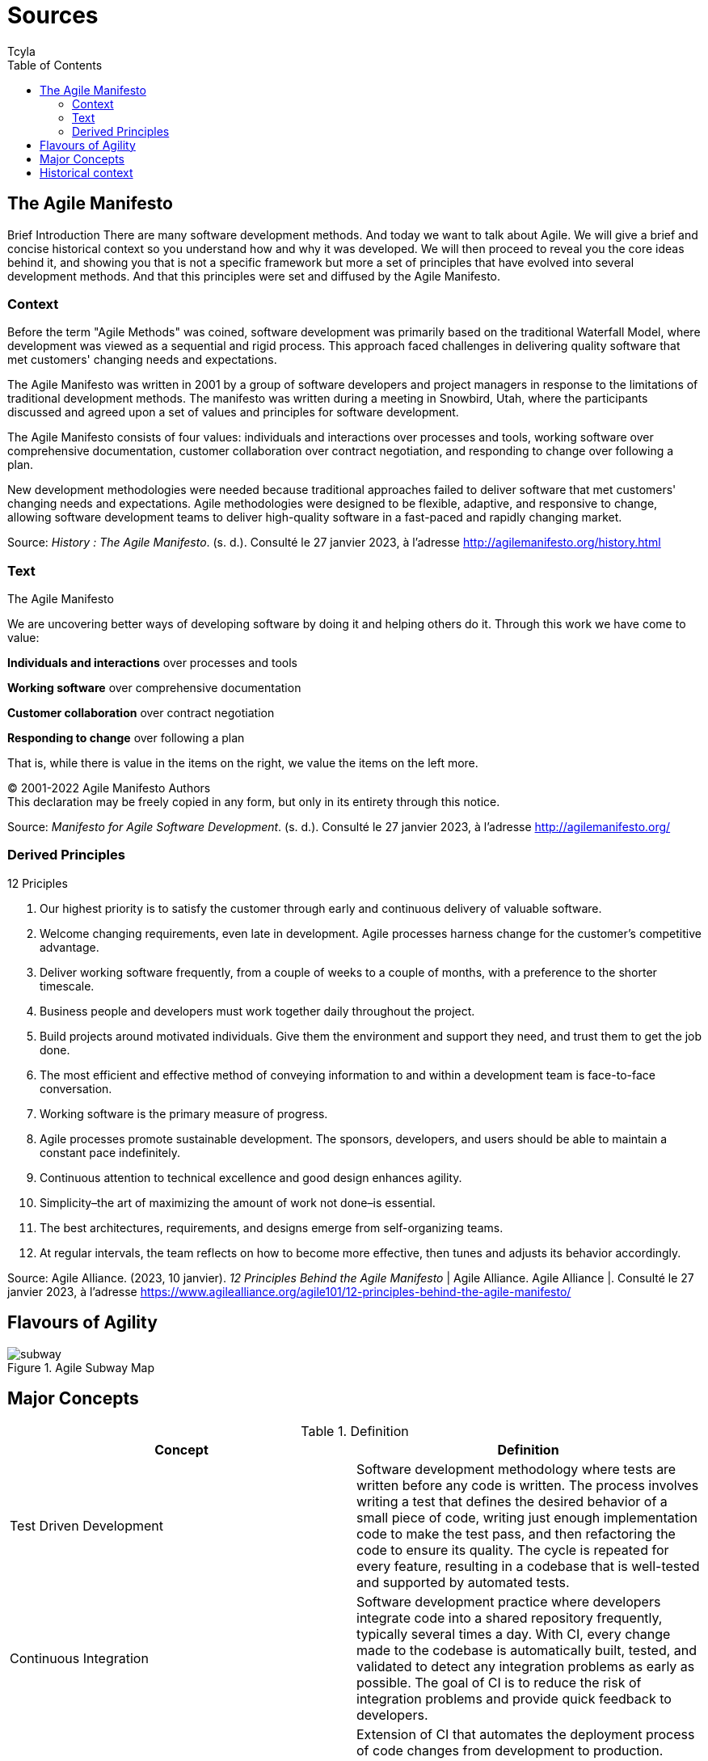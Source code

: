 // head
:description:
:keywords: draft, sources, work document
:author: Tcyla

// Images should be in the folder
:imagesdir: contents/img

// body
= Sources
:toc:
:toclevel: 3


== The Agile Manifesto

Brief Introduction
There are many software development methods. And today we want to talk about Agile. We will give a brief and concise historical context so you understand how and why it was developed. We will then proceed to reveal you the core ideas behind it, and showing you that is not a specific framework but more a set of principles that have evolved into several development methods. And that this principles were set and diffused by the Agile Manifesto.


=== Context

Before the term "Agile Methods" was coined, software development was primarily based on the traditional Waterfall Model, where development was viewed as a sequential and rigid process. This approach faced challenges in delivering quality software that met customers' changing needs and expectations.

The Agile Manifesto was written in 2001 by a group of software developers and project managers in response to the limitations of traditional development methods. The manifesto was written during a meeting in Snowbird, Utah, where the participants discussed and agreed upon a set of values and principles for software development.

The Agile Manifesto consists of four values: individuals and interactions over processes and tools, working software over comprehensive documentation, customer collaboration over contract negotiation, and responding to change over following a plan.

New development methodologies were needed because traditional approaches failed to deliver software that met customers' changing needs and expectations. Agile methodologies were designed to be flexible, adaptive, and responsive to change, allowing software development teams to deliver high-quality software in a fast-paced and rapidly changing market.

Source: 
_History : The Agile Manifesto_. (s. d.). Consulté le 27 janvier 2023, à l’adresse http://agilemanifesto.org/history.html

=== Text
[sidebar]
.The Agile Manifesto
--
[.text-center]
We are uncovering better ways of developing software by doing it and helping others do it.
Through this work we have come to value:

*Individuals and interactions* over processes and tools

*Working software* over comprehensive documentation

*Customer collaboration* over contract negotiation

*Responding to change* over following a plan

That is, while there is value in the items on the right, we value the items on the left more.

[.text-center]
© 2001-2022 Agile Manifesto Authors +
This declaration may be freely copied in any form, but only in its entirety through this notice.
--
Source: 
_Manifesto for Agile Software Development_. (s. d.). Consulté le 27 janvier 2023, à l’adresse http://agilemanifesto.org/


=== Derived Principles
[sidebar]
.12 Priciples
--
1. Our highest priority is to satisfy the customer through early and continuous delivery of valuable software.

2. Welcome changing requirements, even late in development. Agile processes harness change for the customer’s competitive advantage.

3. Deliver working software frequently, from a couple of weeks to a couple of months, with a preference to the shorter timescale.

4. Business people and developers must work together daily throughout the project.

5. Build projects around motivated individuals. Give them the environment and support they need, and trust them to get the job done.

6. The most efficient and effective method of conveying information to and within a development team is face-to-face conversation.

7. Working software is the primary measure of progress.

8. Agile processes promote sustainable development. The sponsors, developers, and users should be able to maintain a constant pace indefinitely.

9. Continuous attention to technical excellence and good design enhances agility.

10. Simplicity–the art of maximizing the amount of work not done–is essential.

11. The best architectures, requirements, and designs emerge from self-organizing teams.

12. At regular intervals, the team reflects on how to become more effective, then tunes and adjusts its behavior accordingly.
--
Source:
Agile Alliance. (2023, 10 janvier). _12 Principles Behind the Agile Manifesto_ | Agile Alliance. Agile Alliance |. Consulté le 27 janvier 2023, à l’adresse https://www.agilealliance.org/agile101/12-principles-behind-the-agile-manifesto/

== Flavours of Agility

.Agile Subway Map
image::subway.png[]


== Major Concepts

.Definition
|===
|Concept | Definition

|Test Driven Development
|Software development methodology where tests are written before any code is written. The process involves writing a test that defines the desired behavior of a small piece of code, writing just enough implementation code to make the test pass, and then refactoring the code to ensure its quality. The cycle is repeated for every feature, resulting in a codebase that is well-tested and supported by automated tests.

|Continuous Integration
|Software development practice where developers integrate code into a shared repository frequently, typically several times a day. With CI, every change made to the codebase is automatically built, tested, and validated to detect any integration problems as early as possible. The goal of CI is to reduce the risk of integration problems and provide quick feedback to developers.

|Continuous Development
|Extension of CI that automates the deployment process of code changes from development to production. Every change made to the codebase is automatically built, tested, and deployed to production, without manual intervention. The goal of CD is to reduce the time between writing code and delivering it to end-users, and to increase the speed and reliability of the software delivery process.
|===

Source: 
_Continuous integration vs. delivery vs. deployment_. Consulté le 1 février 2023, à l’adresse https://www.atlassian.com/continuous-delivery/principles/continuous-integration-vs-delivery-vs-deployment
_Test-driven development_. Consulté le 1 février 2023, à l’adresse https://en.wikipedia.org/wiki/Test-driven_development


== Historical context 
What was used before?
Software development methods can be traced back to the 1940’s. And iterative methods to the 1950´s. The traditional approach was a very linear one, the requirements were defined, then designed, and it would afterwards be implemented. Then some testing would be done and maintenance if needed. This whole paradigm was inherited from Civil or Mechanical Engineering, where changing the final product would be way too expensive. The issue is that the client could not see and approve the software until the very end, and hence would be unable to see if it fulfilled all the requirements. This kind of method is called "Waterfall" or "Cascade". And some other issues can arise during development as the project being way too micromanaged, or difficulties appearing in the programming stage that cannot be foreseen in the design phase.
Even though the waterfall method was one of the most popular ones, there are several others:
-	Rapid Application Development
-	Dynamic systems development method
-	Structured systems analysis and design method
To name a few. 
But often problems arise when we need to scale to more users or add new requirements. 
By the 1990 there are several iterative methods to develop software. And in 2001 seventeen software developers met to put together and publish the Manifesto for Agile Software Development.

